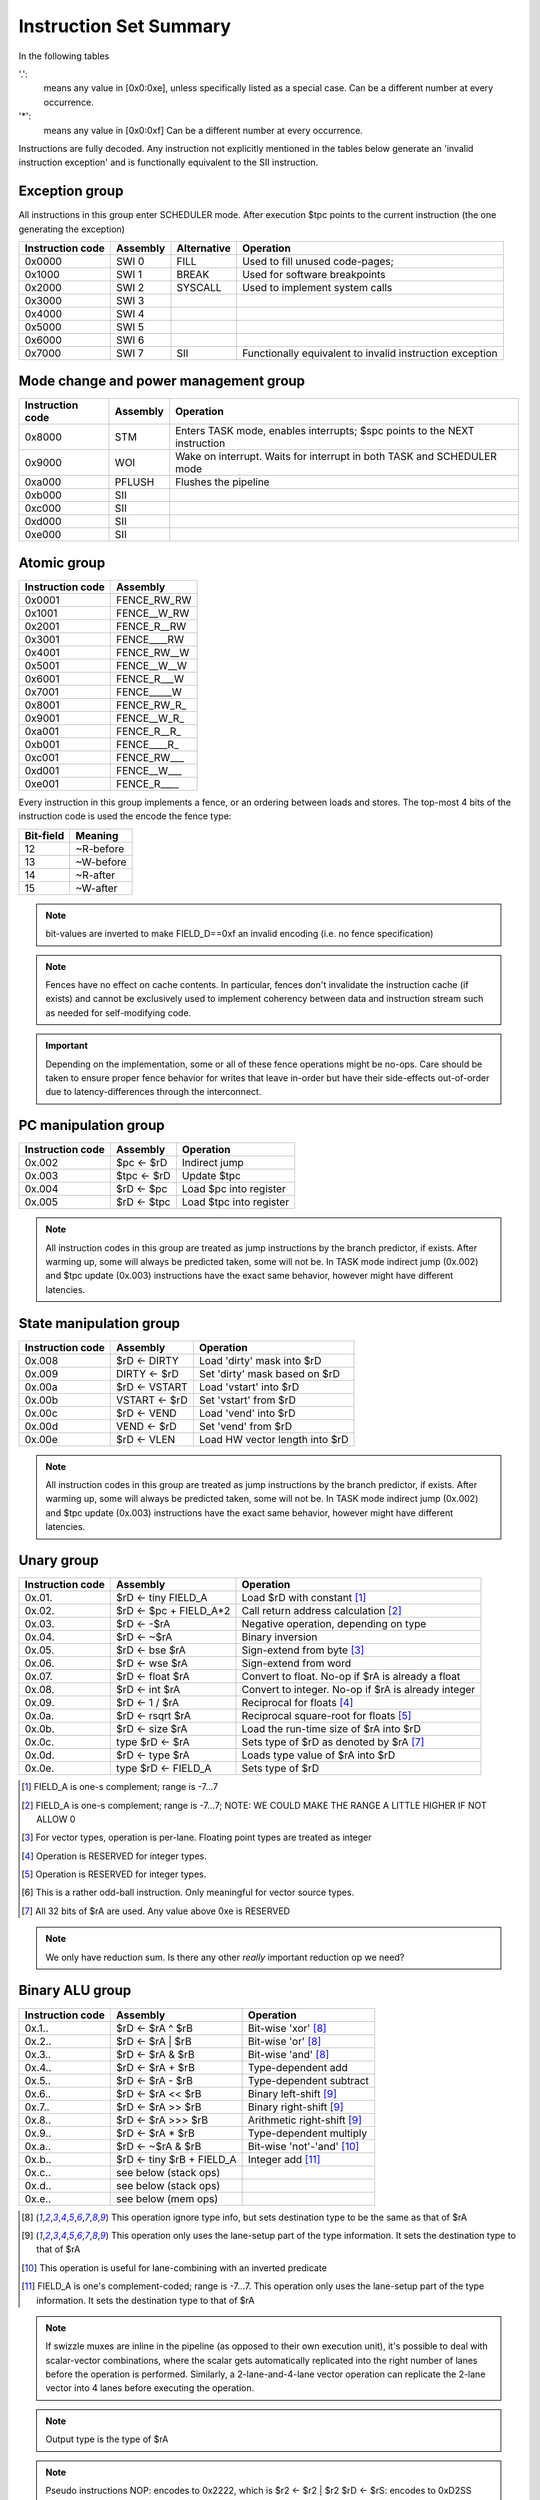 Instruction Set Summary
=======================

In the following tables

'.':
  means any value in [0x0:0xe], unless specifically listed as a special case. Can be a different number at every occurrence.
'*':
 means any value in [0x0:0xf] Can be a different number at every occurrence.

Instructions are fully decoded. Any instruction not explicitly mentioned in the tables below generate an 'invalid instruction exception' and is functionally equivalent to the SII instruction.

Exception group
---------------

.. wavedrom::

  {config: {bits: 16}, config: {hspace: 500},
  reg: [
      { "name": "0",         "bits": 4 },
      { "name": "0",         "bits": 4 },
      { "name": "0",         "bits": 4 },
      { "name": "FIELD_D",   "bits": 4, attr: "op kind" },
  ]}

..
  +---+---+---+---+---+---+---+---+---+---+---+---+---+---+---+---+
  |    FIELD_D    |       0       |       0       |       0       |
  +---+---+---+---+---+---+---+---+---+---+---+---+---+---+---+---+

All instructions in this group enter SCHEDULER mode. After execution $tpc points to the current instruction (the one generating the exception)

=================  ========    ============      ==================
Instruction code   Assembly    Alternative       Operation
=================  ========    ============      ==================
0x0000             SWI 0       FILL              Used to fill unused code-pages;
0x1000             SWI 1       BREAK             Used for software breakpoints
0x2000             SWI 2       SYSCALL           Used to implement system calls
0x3000             SWI 3
0x4000             SWI 4
0x5000             SWI 5
0x6000             SWI 6
0x7000             SWI 7       SII               Functionally equivalent to invalid instruction exception
=================  ========    ============      ==================

.. TODO::
  The toolset might still think SII is 0x6000 and HWI is 0x7000! Need to follow-up

Mode change and power management group
--------------------------------------

.. wavedrom::

  {config: {bits: 16}, config: {hspace: 500},
  reg: [
      { "name": "0",         "bits": 4 },
      { "name": "0",         "bits": 4 },
      { "name": "0",         "bits": 4 },
      { "name": "FIELD_D",   "bits": 4, attr: "op kind" },
  ]}

..
  +---+---+---+---+---+---+---+---+---+---+---+---+---+---+---+---+
  |    FIELD_D    |       0       |       0       |       0       |
  +---+---+---+---+---+---+---+---+---+---+---+---+---+---+---+---+


=================  ========    ==================
Instruction code   Assembly    Operation
=================  ========    ==================
0x8000             STM         Enters TASK mode, enables interrupts; $spc points to the NEXT instruction
0x9000             WOI         Wake on interrupt. Waits for interrupt in both TASK and SCHEDULER mode
0xa000             PFLUSH      Flushes the pipeline
0xb000             SII
0xc000             SII
0xd000             SII
0xe000             SII
=================  ========    ==================

Atomic group
------------

.. wavedrom::

  {config: {bits: 16}, config: {hspace: 500},
  reg: [
      { "name": "1",         "bits": 4 },
      { "name": "0",         "bits": 4 },
      { "name": "0",         "bits": 4 },
      { "name": "RB",        "bits": 1 },
      { "name": "WB",        "bits": 1 },
      { "name": "RA",        "bits": 1 },
      { "name": "WA",        "bits": 1 },
  ]}

..
  +---+---+---+---+---+---+---+---+---+---+---+---+---+---+---+---+
  |    FIELD_D    |       0       |       0       |       1       |
  +---+---+---+---+---+---+---+---+---+---+---+---+---+---+---+---+


=================  ========
Instruction code   Assembly
=================  ========
0x0001             FENCE_RW_RW
0x1001             FENCE__W_RW
0x2001             FENCE_R__RW
0x3001             FENCE____RW
0x4001             FENCE_RW__W
0x5001             FENCE__W__W
0x6001             FENCE_R___W
0x7001             FENCE_____W
0x8001             FENCE_RW_R\_
0x9001             FENCE__W_R\_
0xa001             FENCE_R__R\_
0xb001             FENCE____R\_
0xc001             FENCE_RW___
0xd001             FENCE__W___
0xe001             FENCE_R____
=================  ========

Every instruction in this group implements a fence, or an ordering between loads and stores. The top-most 4 bits of the instruction code is used the encode the fence type:

==========   ============
Bit-field    Meaning
==========   ============
12           ~R-before
13           ~W-before
14           ~R-after
15           ~W-after
==========   ============

.. note::
  bit-values are inverted to make FIELD_D==0xf an invalid encoding (i.e. no fence specification)

.. note::
  Fences have no effect on cache contents. In particular, fences don't invalidate the instruction cache (if exists) and cannot be exclusively used to implement coherency between data and instruction stream such as needed for self-modifying code.

.. important::
  Depending on the implementation, some or all of these fence operations might be no-ops. Care should be taken to ensure proper fence behavior for writes that leave in-order but have their side-effects out-of-order due to latency-differences through the interconnect.

PC manipulation group
---------------------

.. wavedrom::

  {config: {bits: 16}, config: {hspace: 500},
  reg: [
      { "name": "FIELD_A",   "bits": 4, attr: "op kind" },
      { "name": "0",         "bits": 4 },
      { "name": "0",         "bits": 4 },
      { "name": "FIELD_D",   "bits": 4, attr: "$rD" },
  ]}


..
  +---+---+---+---+---+---+---+---+---+---+---+---+---+---+---+---+
  |    FIELD_D    |       0       |       0       |    FIELD_A    |
  +---+---+---+---+---+---+---+---+---+---+---+---+---+---+---+---+

=================  ===========    ==================
Instruction code   Assembly       Operation
=================  ===========    ==================
0x.002             $pc <- $rD     Indirect jump
0x.003             $tpc <- $rD    Update $tpc
0x.004             $rD <- $pc     Load $pc into register
0x.005             $rD <- $tpc    Load $tpc into register
=================  ===========    ==================

.. note::
  All instruction codes in this group are treated as jump instructions by the branch predictor, if exists. After warming up, some will always be predicted taken, some will not be. In TASK mode indirect jump (0x.002) and $tpc update (0x.003) instructions have the exact same behavior, however might have different latencies.


State manipulation group
------------------------

.. wavedrom::

  {config: {bits: 16}, config: {hspace: 500},
  reg: [
      { "name": "FIELD_A",   "bits": 4, attr: "op kind" },
      { "name": "0",         "bits": 4 },
      { "name": "0",         "bits": 4 },
      { "name": "FIELD_D",   "bits": 4, attr: "$rD" },
  ]}


..
  +---+---+---+---+---+---+---+---+---+---+---+---+---+---+---+---+
  |    FIELD_D    |       0       |       0       |    FIELD_A    |
  +---+---+---+---+---+---+---+---+---+---+---+---+---+---+---+---+

=================  =============  ==================
Instruction code   Assembly       Operation
=================  =============  ==================
0x.008             $rD <- DIRTY   Load 'dirty' mask into $rD
0x.009             DIRTY <- $rD   Set 'dirty' mask based on $rD
0x.00a             $rD <- VSTART  Load 'vstart' into $rD
0x.00b             VSTART <- $rD  Set 'vstart' from $rD
0x.00c             $rD <- VEND    Load 'vend' into $rD
0x.00d             VEND <- $rD    Set 'vend' from $rD
0x.00e             $rD <- VLEN    Load HW vector length into $rD
=================  =============  ==================

.. note::
  All instruction codes in this group are treated as jump instructions by the branch predictor, if exists. After warming up, some will always be predicted taken, some will not be. In TASK mode indirect jump (0x.002) and $tpc update (0x.003) instructions have the exact same behavior, however might have different latencies.

.. todo::
  What are the consequences of manipulating VSTART/VEND/DIRTY in TASK mode?

Unary group
-----------

.. wavedrom::

  {config: {bits: 16}, config: {hspace: 500},
  reg: [
      { "name": "FIELD_A",   "bits": 4, attr: "$rA" },
      { "name": "FIELD_B",   "bits": 4, attr: "op kind" },
      { "name": "0",         "bits": 4 },
      { "name": "FIELD_D",   "bits": 4, attr: "$rD" },
  ]}


..
  +---+---+---+---+---+---+---+---+---+---+---+---+---+---+---+---+
  |    FIELD_D    |       0       |    FIELD_B    |    FIELD_A    |
  +---+---+---+---+---+---+---+---+---+---+---+---+---+---+---+---+

=================  ========================    ==================
Instruction code   Assembly                    Operation
=================  ========================    ==================
0x.01.             $rD <- tiny FIELD_A         Load $rD with constant [#note0xX01X]_
0x.02.             $rD <- $pc + FIELD_A*2      Call return address calculation [#note0xX02X]_
0x.03.             $rD <- -$rA                 Negative operation, depending on type
0x.04.             $rD <- ~$rA                 Binary inversion
0x.05.             $rD <- bse $rA              Sign-extend from byte [#note0xX05X]_
0x.06.             $rD <- wse $rA              Sign-extend from word
0x.07.             $rD <- float $rA            Convert to float. No-op if $rA is already a float
0x.08.             $rD <- int $rA              Convert to integer. No-op if $rA is already integer
0x.09.             $rD <- 1 / $rA              Reciprocal for floats [#note0xX09X]_
0x.0a.             $rD <- rsqrt $rA            Reciprocal square-root for floats [#note0xX0aX]_
0x.0b.             $rD <- size $rA             Load the run-time size of $rA into $rD
0x.0c.             type $rD <- $rA             Sets type of $rD as denoted by $rA [#note0xX0cX]_
0x.0d.             $rD <- type $rA             Loads type value of $rA into $rD
0x.0e.             type $rD <- FIELD_A         Sets type of $rD
=================  ========================    ==================

.. [#note0xX01X] FIELD_A is one-s complement; range is -7...7
.. [#note0xX02X] FIELD_A is one-s complement; range is -7...7; NOTE: WE COULD MAKE THE RANGE A LITTLE HIGHER IF NOT ALLOW 0
.. [#note0xX05X] For vector types, operation is per-lane. Floating point types are treated as integer
.. [#note0xX09X] Operation is RESERVED for integer types.
.. [#note0xX0aX] Operation is RESERVED for integer types.
.. [#note0xX0bX] This is a rather odd-ball instruction. Only meaningful for vector source types.
.. [#note0xX0cX] All 32 bits of $rA are used. Any value above 0xe is RESERVED


.. note::
  We only have reduction sum. Is there any other *really* important reduction op we need?

.. todo:: $rD <- size $rA is a new instruction, needs toolset/Espresso support.

Binary ALU group
----------------

.. wavedrom::

  {config: {bits: 16}, config: {hspace: 500},
  reg: [
      { "name": "FIELD_A",   "bits": 4, attr: "$rA" },
      { "name": "FIELD_B",   "bits": 4, attr: "$rB" },
      { "name": "FIELD_C",   "bits": 4, attr: "op kind" },
      { "name": "FIELD_D",   "bits": 4, attr: "$rD" },
  ]}


..
  +---+---+---+---+---+---+---+---+---+---+---+---+---+---+---+---+
  |    FIELD_D    |    FIELD_C    |    FIELD_B    |    FIELD_A    |
  +---+---+---+---+---+---+---+---+---+---+---+---+---+---+---+---+


=================  ==========================  ==================
Instruction code   Assembly                    Operation
=================  ==========================  ==================
0x.1..             $rD <- $rA ^ $rB            Bit-wise 'xor' [#note_logical]_
0x.2..             $rD <- $rA | $rB            Bit-wise 'or'  [#note_logical]_
0x.3..             $rD <- $rA & $rB            Bit-wise 'and' [#note_logical]_
0x.4..             $rD <- $rA + $rB            Type-dependent add
0x.5..             $rD <- $rA - $rB            Type-dependent subtract
0x.6..             $rD <- $rA << $rB           Binary left-shift [#note_binary_shift]_
0x.7..             $rD <- $rA >> $rB           Binary right-shift [#note_binary_shift]_
0x.8..             $rD <- $rA >>> $rB          Arithmetic right-shift [#note_binary_shift]_
0x.9..             $rD <- $rA * $rB            Type-dependent multiply
0x.a..             $rD <- ~$rA & $rB           Bit-wise 'not'-'and' [#note0xXaXX]_
0x.b..             $rD <- tiny $rB + FIELD_A   Integer add [#note0xXbXX]_
0x.c..             see below (stack ops)
0x.d..             see below (stack ops)
0x.e..             see below (mem ops)
=================  ==========================  ==================

.. [#note_logical] This operation ignore type info, but sets destination type to be the same as that of $rA
.. [#note_binary_shift] This operation only uses the lane-setup part of the type information. It sets the destination type to that of $rA
.. [#note0xXaXX] This operation is useful for lane-combining with an inverted predicate
.. [#note0xXbXX] FIELD_A is one's complement-coded; range is -7...7. This operation only uses the lane-setup part of the type information. It sets the destination type to that of $rA

.. note::
  If swizzle muxes are inline in the pipeline (as opposed to their own execution unit), it's possible to deal with scalar-vector combinations, where the scalar gets automatically replicated into the right number of lanes before the operation is performed. Similarly, a 2-lane-and-4-lane vector operation can replicate the 2-lane vector into 4 lanes before executing the operation.

.. todo::
  What should the behavior be for unsupported type-combinations? One would probably want an exception so that SW emulation can fill the gaps on lower-end processors, but then again, that makes almost all operations a possible exception source, and thus forces the pipeline to be more conservative.

.. note:: Output type is the type of $rA

.. note:: Pseudo instructions
  NOP: encodes to 0x2222, which is $r2 <- $r2 | $r2
  $rD <- $rS: encodes to 0xD2SS

Load immediate group
--------------------

.. wavedrom::

  {config: {bits: 16}, config: {hspace: 500},
  reg: [
      { "name": "f",         "bits": 4 },
      { "name": "0",         "bits": 4 },
      { "name": "0",         "bits": 4 },
      { "name": "FIELD_D",   "bits": 4, attr: "$rD" },
  ],
  }

.. wavedrom::

  {config: {bits: 16}, config: {hspace: 500},
  reg: [
      { "name": "FIELD_E lower 16 bits", "bits": 16 },
  ],
  }

.. wavedrom::

  {config: {bits: 16}, config: {hspace: 500},
  reg: [
      { "name": "FIELD_E upper 16 bits", "bits": 16 },
  ]
  }

or

.. wavedrom::

  {config: {bits: 16}, config: {hspace: 500},
  reg: [
      { "name": "f",         "bits": 4 },
      { "name": "e",         "bits": 4 },
      { "name": "0",         "bits": 4 },
      { "name": "FIELD_D",   "bits": 4, attr: "op kind" },
  ],
  }

.. wavedrom::

  {config: {bits: 16}, config: {hspace: 500},
  reg: [
      { "name": "FIELD_E lower 16 bits", "bits": 16 },
  ],
  }

.. wavedrom::

  {config: {bits: 16}, config: {hspace: 500},
  reg: [
      { "name": "FIELD_E upper 16 bits", "bits": 16 },
  ]
  }

..
  +---+---+---+---+---+---+---+---+---+---+---+---+---+---+---+---+
  |    FIELD_D    |       0       |    FIELD_B    |       f       |
  +---+---+---+---+---+---+---+---+---+---+---+---+---+---+---+---+

  +---+---+---+---+---+---+---+---+---+---+---+---+---+---+---+-...
  |                         FIELD_E  lower 16 bits              ...
  +---+---+---+---+---+---+---+---+---+---+---+---+---+---+---+-...

  ...-+---+---+---+---+---+---+---+---+---+---+---+---+---+---+---+
  ...                       FIELD_E   upper 16 bits               |
  ...-+---+---+---+---+---+---+---+---+---+---+---+---+---+---+---+

=========================  ========================    ==================
Instruction code           Assembly                    Operation
=========================  ========================    ==================
0x.00f 0x**** 0x****       $rD  <- VALUE               Load immediate
0x20ef 0x**** 0x****       $pc   <- VALUE              Unconditional jump
0x30ef 0x**** 0x****       $tpc  <- VALUE              Load immediate to $tpc
0x80ef 0x**** 0x****       type $r0...$r7 <- VALUE     Load immediate type values [#note_immedate_types]_
0x90ef 0x**** 0x****       type $r8...$r14 <- VALUE    Load immediate type values [#note_immedate_types]_
=========================  ========================    ==================

.. note::
  There are a lot of holes in this space. Those are reserved for ISA expansion and should generate an SII exception. Such as 0x.01f:0x.0df; 0x40ef:0x70ef, 0xa0ef:0xe0ef.

.. note::
  Destination type is not changed, except of course for type load operations.

.. [#note_immedate_types]
  Types for each register are encoded in 4-bit nibbles. Lowest 4 bits determine the type of the lowest indexed register. Highest 4 bits determine the type of the highest indexed register.

Constant ALU group
------------------

.. wavedrom::

  {config: {bits: 16}, config: {hspace: 500},
  reg: [
      { "name": "f",         "bits": 4 },
      { "name": "FIELD_B",   "bits": 4, attr: "$rB" },
      { "name": "FIELD_C",   "bits": 4, attr: "op kind" },
      { "name": "FIELD_D",   "bits": 4, attr: "$rD" },
  ],
  }

.. wavedrom::

  {config: {bits: 16}, config: {hspace: 500},
  reg: [
      { "name": "FIELD_E lower 16 bits", "bits": 16 },
  ],
  }

.. wavedrom::

  {config: {bits: 16}, config: {hspace: 500},
  reg: [
      { "name": "FIELD_E upper 16 bits", "bits": 16 },
  ]
  }

..
  +---+---+---+---+---+---+---+---+---+---+---+---+---+---+---+---+
  |    FIELD_D    |    FIELD_C    |    FIELD_B    |       f       |
  +---+---+---+---+---+---+---+---+---+---+---+---+---+---+---+---+

  +---+---+---+---+---+---+---+---+---+---+---+---+---+---+---+-...
  |                         FIELD_E  lower 16 bits              ...
  +---+---+---+---+---+---+---+---+---+---+---+---+---+---+---+-...

  ...-+---+---+---+---+---+---+---+---+---+---+---+---+---+---+---+
  ...                       FIELD_E   upper 16 bits               |
  ...-+---+---+---+---+---+---+---+---+---+---+---+---+---+---+---+

=========================  ========================    ==================
Instruction code           Assembly                    Operation
=========================  ========================    ==================
0x.1.f 0x**** 0x****       $rD <- FIELD_E ^ $rB        Bit-wise 'xor' [#note_logical]_
0x.2.f 0x**** 0x****       $rD <- FIELD_E | $rB        Bit-wise 'or'  [#note_logical]_
0x.3.f 0x**** 0x****       $rD <- FIELD_E & $rB        Bit-wise 'and' [#note_logical]_
0x.4.f 0x**** 0x****       $rD <- FIELD_E + $rB        Type-dependent add
0x.5.f 0x**** 0x****       $rD <- FIELD_E - $rB        Type-dependent subtract
0x.6.f 0x**** 0x****       $rD <- FIELD_E << $rB       Binary left-shift [#note_binary_shift]_
0x.7.f 0x**** 0x****       $rD <- FIELD_E >> $rB       Binary right-shift [#note_binary_shift]_
0x.8.f 0x**** 0x****       $rD <- FIELD_E >>> $rB      Arithmetic right-shift [#note_binary_shift]_
0x.9.f 0x**** 0x****       $rD <- FIELD_E * $rB        Type-dependent multiply
0x.a.f 0x**** 0x****       SII                         Reserved for future ISA expansion
0x.b.f 0x**** 0x****       SII                         Reserved for future ISA expansion
0x.c.f 0x**** 0x****       see below (stack ops)
0x.d.f 0x**** 0x****       see below (stack ops)
0x.e.f 0x**** 0x****       see below (mem ops)
=========================  ========================    ==================

.. note:: Result type is that of $rB (even for shifts). FIELD_E is assumed to have the same type as $rB

.. note::
  << and >> operations where opB is constant can be expressed by multiplies. Because of that, these operations only have one form. This does mean though, that the constant needed for certain shifts is larger than what would normally be required (i.e. 32-bit instead of 16).

Short load immediate group
--------------------------

.. wavedrom::

  {config: {bits: 16}, config: {hspace: 500},
  reg: [
      { "name": "0",         "bits": 4 },
      { "name": "f",         "bits": 4 },
      { "name": "0",         "bits": 4 },
      { "name": "FIELD_D",   "bits": 4, attr: "$rD" },
  ],
  }

.. wavedrom::

  {config: {bits: 16}, config: {hspace: 500},
  reg: [
      { "name": "FIELD_E", "bits": 16 },
  ],
  }

or

.. wavedrom::

  {config: {bits: 16}, config: {hspace: 500},
  reg: [
      { "name": "e",         "bits": 4 },
      { "name": "f",         "bits": 4 },
      { "name": "0",         "bits": 4 },
      { "name": "FIELD_D",   "bits": 4, attr: "op kind" },
  ],
  }

.. wavedrom::

  {config: {bits: 16}, config: {hspace: 500},
  reg: [
      { "name": "FIELD_E", "bits": 16 },
  ],
  }

..
  +---+---+---+---+---+---+---+---+---+---+---+---+---+---+---+---+
  |    FIELD_D    |    FIELD_C    |       f       |    FIELD_A    |
  +---+---+---+---+---+---+---+---+---+---+---+---+---+---+---+---+

  +---+---+---+---+---+---+---+---+---+---+---+---+---+---+---+---+
  |                         FIELD_E                               |
  +---+---+---+---+---+---+---+---+---+---+---+---+---+---+---+---+

=========================  ========================    ==================
Instruction code           Assembly                    Operation
=========================  ========================    ==================
0x.0f0 0x****              $rD  <- short VALUE         Load sign-extended 16-bit immediate
0x20fe 0x****              $pc  <- short VALUE         Immediate short jump (value is sign-extended)
0x30fe 0x****              $tpc <- short VALUE         Load sign-extended value into $tpc
=========================  ========================    ==================

.. note::
  There are a lot of holes in this space. Those are reserved for ISA expansion and should generate an SII exception. Such as 0x.01f:0x.0df; 0x40ef:0xe0ef.

.. note::
  Destination type is not changed.

Short constant ALU group
------------------------

.. wavedrom::

  {config: {bits: 16}, config: {hspace: 500},
  reg: [
      { "name": "FIELD_A",   "bits": 4, attr: "$rA" },
      { "name": "f",         "bits": 4 },
      { "name": "FIELD_C",   "bits": 4, attr: "op kind" },
      { "name": "FIELD_D",   "bits": 4, attr: "$rD" },
  ],
  }

.. wavedrom::

  {config: {bits: 16}, config: {hspace: 500},
  reg: [
      { "name": "FIELD_E", "bits": 16 },
  ],
  }

..
  +---+---+---+---+---+---+---+---+---+---+---+---+---+---+---+---+
  |    FIELD_D    |    FIELD_C    |       f       |    FIELD_A    |
  +---+---+---+---+---+---+---+---+---+---+---+---+---+---+---+---+

  +---+---+---+---+---+---+---+---+---+---+---+---+---+---+---+---+
  |                         FIELD_E                               |
  +---+---+---+---+---+---+---+---+---+---+---+---+---+---+---+---+

=========================  =================================    ==================
Instruction code           Assembly                             Operation
=========================  =================================    ==================
0x.1f. 0x****              $rD <- short FIELD_E ^ $rA           Bit-wise 'xor' [#note_logical]_
0x.2f. 0x****              $rD <- short FIELD_E | $rA           Bit-wise 'or'  [#note_logical]_
0x.3f. 0x****              $rD <- short FIELD_E & $rA           Bit-wise 'and' [#note_logical]_
0x.4f. 0x****              $rD <- short FIELD_E + $rA           Type-dependent add
0x.5f. 0x****              $rD <- short FIELD_E - $rA           Type-dependent subtract
0x.6f. 0x****              $rD <- short $rA << FIELD_E          Binary left-shift [#note_binary_shift]_
0x.7f. 0x****              $rD <- short $rA >> FIELD_E          Binary right-shift [#note_binary_shift]_
0x.8f. 0x****              $rD <- short $rA >>> FIELD_E         Arithmetic right-shift [#note_binary_shift]_
0x.9f. 0x****              $rD <- short FIELD_E * $rA           Type-dependent multiply
0x.cf. 0x****              see below (stack ops)
0x.df. 0x****              see below (stack ops)
0x.ef. 0x****              see below (mem ops)
=========================  =================================    ==================

.. note::
  FIELD_E is assumed to be of matching scalar type for $rA. It is sign-extended to 32-bits, then replicated for each lane.

.. note::
  result type is that of $rA

.. note::
  FIELD_E is *always* sign-extended to 32-bits before applying it to the operation.

.. todo::
  We might want to zero-extend for certain operations, such as logical ops.

.. note::
  Sign-extending a 16-bit constant, then treating it as a float almost certainly don't make any sense.

Zero-compare conditional branch group
-------------------------------------

.. wavedrom::

  {config: {bits: 16}, config: {hspace: 500},
  reg: [
      { "name": "FIELD_A",   "bits": 4, attr: "$rA" },
      { "name": "FIELD_B",   "bits": 4, attr: "op kind" },
      { "name": "0",         "bits": 4 },
      { "name": "f",         "bits": 4 },
  ],
  }

.. wavedrom::

  {config: {bits: 16}, config: {hspace: 500},
  reg: [
      { "name": "FIELD_E", "bits": 16 },
  ],
  }

..
  +---+---+---+---+---+---+---+---+---+---+---+---+---+---+---+---+
  |       f       |    FIELD_C    |    FIELD_B    |    FIELD_A    |
  +---+---+---+---+---+---+---+---+---+---+---+---+---+---+---+---+

  +---+---+---+---+---+---+---+---+---+---+---+---+---+---+---+---+
  |                         FIELD_E                               |
  +---+---+---+---+---+---+---+---+---+---+---+---+---+---+---+---+

=========================  ===============================================    ==================
Instruction code           Assembly                                           Operation
=========================  ===============================================    ==================
0xf00. 0x****              if any $rA == 0  $pc <- $pc + unmunge(FIELD_E)
0xf01. 0x****              if any $rA != 0  $pc <- $pc + unmunge(FIELD_E)
0xf02. 0x****              if any $rA < 0   $pc <- $pc + unmunge(FIELD_E)     signed compare
0xf03. 0x****              if any $rA >= 0  $pc <- $pc + unmunge(FIELD_E)     signed compare
0xf04. 0x****              if any $rA > 0   $pc <- $pc + unmunge(FIELD_E)     signed compare
0xf05. 0x****              if any $rA <= 0  $pc <- $pc + unmunge(FIELD_E)     signed compare
0xf06. 0x****              SII
0xf07. 0x****              SII
0xf08. 0x****              if all $rA == 0  $pc <- $pc + unmunge(FIELD_E)
0xf09. 0x****              if all $rA != 0  $pc <- $pc + unmunge(FIELD_E)
0xf0a. 0x****              if all $rA < 0   $pc <- $pc + unmunge(FIELD_E)     signed compare
0xf0b. 0x****              if all $rA >= 0  $pc <- $pc + unmunge(FIELD_E)     signed compare
0xf0c. 0x****              if all $rA > 0   $pc <- $pc + unmunge(FIELD_E)     signed compare
0xf0d. 0x****              if all $rA <= 0  $pc <- $pc + unmunge(FIELD_E)     signed compare
0xf0e. 0x****              SII
=========================  ===============================================    ==================

.. note::
  For scalar types, FIELD_C MSB (inst[15]) is irrelevant; In other words, any/all selection doesn't matter

.. note:: unmunge: replicate LSB to bit positions [31:16], replace LSB with 0.

Conditional branch group
------------------------

.. wavedrom::

  {config: {bits: 16}, config: {hspace: 500},
  reg: [
      { "name": "FIELD_A",   "bits": 4, attr: "$rA" },
      { "name": "FIELD_B",   "bits": 4, attr: "$rB" },
      { "name": "FIELD_C",   "bits": 4, attr: "op kind" },
      { "name": "f",         "bits": 4 },
  ],
  }

.. wavedrom::

  {config: {bits: 16}, config: {hspace: 500},
  reg: [
      { "name": "FIELD_E", "bits": 16 },
  ],
  }

..
  +---+---+---+---+---+---+---+---+---+---+---+---+---+---+---+---+
  |       f       |    FIELD_C    |    FIELD_B    |    FIELD_A    |
  +---+---+---+---+---+---+---+---+---+---+---+---+---+---+---+---+

  +---+---+---+---+---+---+---+---+---+---+---+---+---+---+---+---+
  |                         FIELD_E                               |
  +---+---+---+---+---+---+---+---+---+---+---+---+---+---+---+---+

=========================  =====================================================    ==================
Instruction code           Assembly                                                 Operation
=========================  =====================================================    ==================
0xf1.. 0x****              if any $rB == $rA   $pc <- $pc + unmunge(OFFSET)
0xf2.. 0x****              if any $rB != $rA   $pc <- $pc + unmunge(OFFSET)
0xf3.. 0x****              if any signed $rB < $rA  $pc <- $pc + unmunge(OFFSET)    signed compare
0xf4.. 0x****              if any signed $rB >= $rA $pc <- $pc + unmunge(OFFSET)    signed compare
0xf5.. 0x****              if any $rB < $rA    $pc <- $pc + unmunge(OFFSET)
0xf6.. 0x****              if any $rB >= $rA   $pc <- $pc + unmunge(OFFSET)
0xf7.. 0x****              SII
0xf8.. 0x****              SII
0xf9.. 0x****              if all $rB == $rA   $pc <- $pc + unmunge(OFFSET)
0xfa.. 0x****              if all $rB != $rA   $pc <- $pc + unmunge(OFFSET)
0xfb.. 0x****              if all signed $rB < $rA  $pc <- $pc + unmunge(OFFSET)    signed compare
0xfc.. 0x****              if all signed $rB >= $rA $pc <- $pc + unmunge(OFFSET)    signed compare
0xfd.. 0x****              if all $rB < $rA    $pc <- $pc + unmunge(OFFSET)
0xfe.. 0x****              if all $rB >= $rA   $pc <- $pc + unmunge(OFFSET)
=========================  =====================================================    ==================

.. note::
  For scalar types, FIELD_C MSB (inst[15]) is irrelevant; In other words, any/all selection doesn't matter

.. note::
  Comparison type is determined by type of $rA. Type of $rB is ignored and assumed to match that of $rA

.. todo::
  Maybe we can do lane-replication in case of lane-count mismatch? After all, these are using the ALUs, the same way as binary ops do...

*pseudo ops*:

* if any signed $rB >= $rA $pc <- $pc + unmunge(OFFSET)
* if any signed $rB < $rA  $pc <- $pc + unmunge(OFFSET)
* if any $rB >= $rA   $pc <- $pc + unmunge(OFFSET)
* if any $rB < $rA    $pc <- $pc + unmunge(OFFSET)
* if all signed $rB >= $rA $pc <- $pc + unmunge(OFFSET)
* if all signed $rB < $rA  $pc <- $pc + unmunge(OFFSET)
* if all $rB >= $rA   $pc <- $pc + unmunge(OFFSET)
* if all $rB < $rA    $pc <- $pc + unmunge(OFFSET)

.. note:: unmunge: replicate LSB to bit positions [31:16], replace LSB with 0.

Bit-set-test conditional branch group
-------------------------------------

.. wavedrom::

  {config: {bits: 16}, config: {hspace: 500},
  reg: [
      { "name": "FIELD_A",   "bits": 4, attr: "$rA" },
      { "name": "f",         "bits": 4 },
      { "name": "FIELD_C",   "bits": 4, attr: "bit sel" },
      { "name": "f",         "bits": 4 },
  ],
  }

.. wavedrom::

  {config: {bits: 16}, config: {hspace: 500},
  reg: [
      { "name": "FIELD_E", "bits": 16 },
  ],
  }

..
  +---+---+---+---+---+---+---+---+---+---+---+---+---+---+---+---+
  |       f       |    FIELD_C    |       f       |    FIELD_A    |
  +---+---+---+---+---+---+---+---+---+---+---+---+---+---+---+---+

  +---+---+---+---+---+---+---+---+---+---+---+---+---+---+---+---+
  |                         FIELD_E                               |
  +---+---+---+---+---+---+---+---+---+---+---+---+---+---+---+---+

=========================  =====================================================    ==================
Instruction code           Assembly                                                 Operation
=========================  =====================================================    ==================
0xf0f. 0x****              if $rA[0]  == 1 $pc <- $pc + unmunge(OFFSET)
0xf1f. 0x****              if $rA[1]  == 1 $pc <- $pc + unmunge(OFFSET)
0xf2f. 0x****              if $rA[2]  == 1 $pc <- $pc + unmunge(OFFSET)
0xf3f. 0x****              if $rA[3]  == 1 $pc <- $pc + unmunge(OFFSET)
0xf4f. 0x****              if $rA[4]  == 1 $pc <- $pc + unmunge(OFFSET)
0xf5f. 0x****              if $rA[5]  == 1 $pc <- $pc + unmunge(OFFSET)
0xf6f. 0x****              if $rA[6]  == 1 $pc <- $pc + unmunge(OFFSET)
0xf7f. 0x****              if $rA[7]  == 1 $pc <- $pc + unmunge(OFFSET)
0xf8f. 0x****              if $rA[8]  == 1 $pc <- $pc + unmunge(OFFSET)
0xf9f. 0x****              if $rA[9]  == 1 $pc <- $pc + unmunge(OFFSET)
0xfaf. 0x****              if $rA[14] == 1 $pc <- $pc + unmunge(OFFSET)
0xfbf. 0x****              if $rA[15] == 1 $pc <- $pc + unmunge(OFFSET)
0xfcf. 0x****              if $rA[16] == 1 $pc <- $pc + unmunge(OFFSET)
0xfdf. 0x****              if $rA[30] == 1 $pc <- $pc + unmunge(OFFSET)
0xfef. 0x****              if $rA[31] == 1 $pc <- $pc + unmunge(OFFSET)
=========================  =====================================================    ==================

.. note:: unmunge: replicate LSB to bit positions [31:16], replace LSB with 0.

.. note:: The type of $rA is ignored.

Bit-clear-test conditional branch group
---------------------------------------

.. wavedrom::

  {config: {bits: 16}, config: {hspace: 500},
  reg: [
      { "name": "f",         "bits": 4 },
      { "name": "FIELD_B",   "bits": 4, attr: "$rB" },
      { "name": "FIELD_C",   "bits": 4, attr: "bit sel" },
      { "name": "f",         "bits": 4 },
  ],
  }

.. wavedrom::

  {config: {bits: 16}, config: {hspace: 500},
  reg: [
      { "name": "FIELD_E", "bits": 16 },
  ],
  }

..
  +---+---+---+---+---+---+---+---+---+---+---+---+---+---+---+---+
  |       f       |    FIELD_C    |    FIELD_B    |       f       |
  +---+---+---+---+---+---+---+---+---+---+---+---+---+---+---+---+

  +---+---+---+---+---+---+---+---+---+---+---+---+---+---+---+---+
  |                         FIELD_E                               |
  +---+---+---+---+---+---+---+---+---+---+---+---+---+---+---+---+

=========================  =====================================================    ==================
Instruction code           Assembly                                                 Operation
=========================  =====================================================    ==================
0xf0.f 0x****              if $rB[0]  == 0 $pc <- $pc + unmunge(OFFSET)
0xf1.f 0x****              if $rB[1]  == 0 $pc <- $pc + unmunge(OFFSET)
0xf2.f 0x****              if $rB[2]  == 0 $pc <- $pc + unmunge(OFFSET)
0xf3.f 0x****              if $rB[3]  == 0 $pc <- $pc + unmunge(OFFSET)
0xf4.f 0x****              if $rB[4]  == 0 $pc <- $pc + unmunge(OFFSET)
0xf5.f 0x****              if $rB[5]  == 0 $pc <- $pc + unmunge(OFFSET)
0xf6.f 0x****              if $rB[6]  == 0 $pc <- $pc + unmunge(OFFSET)
0xf7.f 0x****              if $rB[7]  == 0 $pc <- $pc + unmunge(OFFSET)
0xf8.f 0x****              if $rB[8]  == 0 $pc <- $pc + unmunge(OFFSET)
0xf9.f 0x****              if $rB[9]  == 0 $pc <- $pc + unmunge(OFFSET)
0xfa.f 0x****              if $rB[14] == 0 $pc <- $pc + unmunge(OFFSET)
0xfb.f 0x****              if $rB[15] == 0 $pc <- $pc + unmunge(OFFSET)
0xfc.f 0x****              if $rB[16] == 0 $pc <- $pc + unmunge(OFFSET)
0xfd.f 0x****              if $rB[30] == 0 $pc <- $pc + unmunge(OFFSET)
0xfe.f 0x****              if $rB[31] == 0 $pc <- $pc + unmunge(OFFSET)
=========================  =====================================================    ==================

.. note:: unmunge: replicate LSB to bit positions [31:16], replace LSB with 0.

.. note:: The type of $rA is ignored.

Stack group
-----------

While stack operations (as in push/pull) are not supported by the ISA, special load/store instructions are provided with small offsets and $r12 ($fp) and $r13 ($sp) as the base register to support compact form of common stack-load and store- operations. The supported offset range us -256 to +252 bytes.

.. wavedrom::

  {config: {bits: 16}, config: {hspace: 500},
  reg: [
      { "name": "S",         "bits": 1, attr: "$rS" },
      { "name": "OFS",       "bits": 7, attr: "offset" },
      { "name": "FIELD_C",   "bits": 4, attr: "op kind" },
      { "name": "FIELD_D",   "bits": 4, attr: "$rD" },
  ],
  }

..
  +---+---+---+---+---+---+---+---+---+---+---+---+---+---+---+---+
  |    FIELD_D    |    FIELD_C    |            OFS            | S |
  +---+---+---+---+---+---+---+---+---+---+---+---+---+---+---+---+

==================  ============================    ==================
Instruction code    Assembly                        Operation
==================  ============================    ==================
0x.c**              MEM[$rS + tiny OFS*4] <- $rD    Store $rD in memory
0x.d**              $rD <- MEM[$rS + tiny OFS*4]    Load $rD from memory
==================  ============================    ==================

.. warning::
  The encoding of field S is special: A=0 denotes $r12, A=1 denotes $r13

.. note::
  the existence of these ops complicate memory op decode as well as operation size decode, but save a *huge* amount of code-space, allowing almost all register spills and fills to be done in two bytes.

Indirect load/Store group
-------------------------

.. wavedrom::

  {config: {bits: 16}, config: {hspace: 500},
  reg: [
      { "name": "FIELD_A",   "bits": 4, attr: "$rA" },
      { "name": "FIELD_B",   "bits": 4, attr: "op kind" },
      { "name": "e",         "bits": 4 },
      { "name": "FIELD_D",   "bits": 4, attr: "$rD" },
  ],
  }

..
  +---+---+---+---+---+---+---+---+---+---+---+---+---+---+---+---+
  |    FIELD_D    |       e       |    FIELD_B    |    FIELD_A    |
  +---+---+---+---+---+---+---+---+---+---+---+---+---+---+---+---+

==================  ============================    ==================
Instruction code    Assembly                        Operation
==================  ============================    ==================
0x.e4.              $rD <- MEM8[$rA]                8-bit unsigned load from MEM[$rA] into $rD
0x.e5.              $rD <- MEM16[$rA]               16-bit unsigned load from MEM[$rA] into $rD
0x.e6.              $rD <- MEM[32][$rA]             32-bit load from MEM[$rA] into $rD
0x.e7.              $rD <- MEMLL[32][$rA]           32-bit unsigned load-lock (exclusive load)
0x.e8.              MEM8[$rA] <- $rD                8-bit store to MEM[$rA] from $rD
0x.e9.              MEM16[$rA] <- $rD               16-bit store to MEM[$rA] from $rD
0x.ea.              MEM[32][$rA] <- $rD             32-bit store to MEM[$rA] from $rD
0x.eb.              MEMSC[32][$rA] <- $rD           32-bit store-conditional (exclusive store)
0x.ec.              $rD <- SMEM8[$rA]               8-bit signed load from MEM[$rA] into $rD
0x.ed.              $rD <- SMEM16[$rA]              16-bit signed load from MEM[$rA] into $rD
==================  ============================    ==================

.. note::
  Loads don't change the type of their destination register.


Indirect jump group
-------------------

.. wavedrom::

  {config: {bits: 16}, config: {hspace: 500},
  reg: [
      { "name": "FIELD_A",   "bits": 4, attr: "$rA" },
      { "name": "e",         "bits": 4 },
      { "name": "e",         "bits": 4 },
      { "name": "FIELD_D",   "bits": 4, attr: "op kind" },
  ],
  }

..
  +---+---+---+---+---+---+---+---+---+---+---+---+---+---+---+---+
  |    FIELD_D    |       e       |    FIELD_B    |    FIELD_A    |
  +---+---+---+---+---+---+---+---+---+---+---+---+---+---+---+---+

==================  ============================    ==================
Instruction code    Assembly                        Operation
==================  ============================    ==================
0x1ee.              INV[32][$rA]                    invalidate cache line for address $rA
0x2ee.              $pc <- MEM[32][$rA]             32-bit load from MEM[$rA] into $PC
0x3ee.              $tpc <- MEM[32][$rA]            32-bit load from MEM[$rA] into $TPC
==================  ============================    ==================

.. note::
  Cache invalidation applies to all caches and to all levels of caches: L1D L1I; L2, if exists. System-level caches (L3) are not invalidated. In a multi-processor system, only local caches (caches that are in the path-to-memory for the core executing the instruction) are invalidated.


Offset-indirect load/store group
--------------------------------

.. wavedrom::

  {config: {bits: 16}, config: {hspace: 500},
  reg: [
      { "name": "FIELD_A",   "bits": 4, attr: "$rA" },
      { "name": "FIELD_B",   "bits": 4, attr: "op kind" },
      { "name": "f",         "bits": 4 },
      { "name": "FIELD_D",   "bits": 4, attr: "$rD" },
  ],
  }

.. wavedrom::

  {config: {bits: 16}, config: {hspace: 500},
  reg: [
      { "name": "FIELD_E", "bits": 16 },
  ],
  }

..
  +---+---+---+---+---+---+---+---+---+---+---+---+---+---+---+---+
  |    FIELD_D    |       f       |    FIELD_B    |    FIELD_A    |
  +---+---+---+---+---+---+---+---+---+---+---+---+---+---+---+---+

  +---+---+---+---+---+---+---+---+---+---+---+---+---+---+---+---+
  |                         FIELD_E                               |
  +---+---+---+---+---+---+---+---+---+---+---+---+---+---+---+---+

==================  ====================================    ==================
Instruction code    Assembly                                Operation
==================  ====================================    ==================
0x.f4. 0x****       $rD <- MEM8[$rA+FIELD_E]                8-bit unsigned load from MEM[$rA+FIELD_E] into $rD
0x.f5. 0x****       $rD <- MEM16[$rA+FIELD_E]               16-bit unsigned load from MEM[$rA+FIELD_E] into $rD
0x.f6. 0x****       $rD <- MEM[32][$rA+FIELD_E]             32-bit load from MEM[$rA+FIELD_E] into $rD
0x.f7. 0x****       $rD <- MEMLL[32][$rA+FIELD_E]           32-bit unsigned load-lock (exclusive load)
0x.f8. 0x****       MEM8[$rA+FIELD_E] <- $rD                8-bit store to MEM[$rA+FIELD_E] from $rD
0x.f9. 0x****       MEM16[$rA+FIELD_E] <- $rD               16-bit store to MEM[$rA+FIELD_E] from $rD
0x.fa. 0x****       MEM[32][$rA+FIELD_E] <- $rD             32-bit store to MEM[$rA+FIELD_E] from $rD
0x.fb. 0x****       MEMSC[32][$rA+FIELD_E] <- $rD           32-bit store-conditional (exclusive store)
0x.fc. 0x****       $rD <- SMEM8[$rA+FIELD_E]               8-bit signed load from MEM[$rA+FIELD_E] into $rD
0x.fd. 0x****       $rD <- SMEM16[$rA+FIELD_E]              16-bit signed load from MEM[$rA+FIELD_E] into $rD
==================  ====================================    ==================

.. note:: FIELD_E is sign-extended before addition
.. note:: Loads don't change the type of a register.

Offset-indirect jump group
--------------------------

.. wavedrom::

  {config: {bits: 16}, config: {hspace: 500},
  reg: [
      { "name": "FIELD_A",   "bits": 4, attr: "$rA" },
      { "name": "e",         "bits": 4 },
      { "name": "f",         "bits": 4 },
      { "name": "FIELD_D",   "bits": 4, attr: "op kind" },
  ],
  }

.. wavedrom::

  {config: {bits: 16}, config: {hspace: 500},
  reg: [
      { "name": "FIELD_E", "bits": 16 },
  ],
  }

..
  +---+---+---+---+---+---+---+---+---+---+---+---+---+---+---+---+
  |    FIELD_D    |       f       |    FIELD_B    |    FIELD_A    |
  +---+---+---+---+---+---+---+---+---+---+---+---+---+---+---+---+

  +---+---+---+---+---+---+---+---+---+---+---+---+---+---+---+---+
  |                         FIELD_E                               |
  +---+---+---+---+---+---+---+---+---+---+---+---+---+---+---+---+

==================  ====================================    ==================
Instruction code    Assembly                                Operation
==================  ====================================    ==================
0x1fe. 0x****       INV[32][$rA+FIELD_E]                    invalidate cache line for address $rA+FIELD_E
0x2fe. 0x****       $pc <- MEM[32][$rA+FIELD_E]             32-bit load from MEM[$rA+FIELD_E] into $PC
0x3fe. 0x****       $tpc <- MEM[32][$rA+FIELD_E]            32-bit load from MEM[$rA+FIELD_E] into $TPC
==================  ====================================    ==================

.. note::
  Cache invalidation applies to all caches and to all levels of caches: L1D L1I; L2, if exists. System-level caches (L3) are not invalidated. In a multi-processor system, only local caches (caches that are in the path-to-memory for the core executing the instruction) are invalidated.

.. note:: FIELD_E is sign-extended before addition

Load/store multiple
-------------------

.. wavedrom::

  {config: {bits: 16}, config: {hspace: 500},
  reg: [
      { "name": "FIELD_A",   "bits": 4, attr: "offset" },
      { "name": "FIELD_B",   "bits": 4, attr: "op kind" },
      { "name": "f",         "bits": 4 },
      { "name": "FIELD_D",   "bits": 4, attr: "$rD" },
  ],
  }

.. wavedrom::

  {config: {bits: 16}, config: {hspace: 500},
  reg: [
      { "name": "FIELD_E", "bits": 16 },
  ],
  }

..
  +---+---+---+---+---+---+---+---+---+---+---+---+---+---+---+---+
  |    FIELD_D    |       f       |    FIELD_B    |    FIELD_A    |
  +---+---+---+---+---+---+---+---+---+---+---+---+---+---+---+---+

  +---+---+---+---+---+---+---+---+---+---+---+---+---+---+---+---+
  |                         FIELD_E                               |
  +---+---+---+---+---+---+---+---+---+---+---+---+---+---+---+---+

==================  =======================================    ==================
Instruction code    Assembly                                   Operation
==================  =======================================    ==================
0x.f0. 0x****       $r0...$r14 <- MEM[$rD] @ $rA               load any combination of registers with FIELD_E as mask; skip-mask in $rA
0x.f1. 0x****       MEM[$rD] <- $r0...$r14 @ $rA               store any combination of registers with FIELD_E as mask; skip-mask in $rA
0x.f2. 0x****       $r0...$r14 <- POP[$rD] @ $rA               pop any combination of registers with FIELD_E as mask; skip-mask in $rA
0x.f3. 0x****       PUSH[$rD] <- $r0...$r14 @ $rA              push any combination of registers with FIELD_E as mask; skip-mask in $rA
0x.f0f 0x****       $r0...$r14 <- MEM[$rD]                     load any combination of registers with FIELD_E as mask
0x.f1f 0x****       MEM[$rD] <- $r0...$r14                     store any combination of registers with FIELD_E as mask
0x.f2f 0x****       $r0...$r14 <- POP[$rD]                     pop any combination of registers with FIELD_E as mask
0x.f3f 0x****       PUSH[$rD] <- $r0...$r14                    push any combination of registers with FIELD_E as mask
==================  =======================================    ==================

.. note::
  0x.f0f decodes to the wrong FIELD_E size. Otherwise, this is not a bad encoding.

.. note::
  $rA is used as a 'skip' mask. If FIELD_A is 0xf, no skip mask is used

**These are very complex instructions.**

This is a multi-cycle instruction. For store instructions, the memory address is incremented/decremented for every register that's marked for storage. After that, the type info is stored for every register that's marked for type storage. If no register is marked for type storage in the $r0...$r7 region, the first type WORD is not stored. If no register is marked for type storage in the $r8...$r14 region, the second type WORD is not stored. Otherwise, skipped types are replaced by 0xf.

For load instructions, the reverse happens: for every marked load, the address is (post) incremented/decremented after loading. Types are loaded as needed (skipping type WORDs if none of the corresponding types are marked for load). Individual types are not updated if their associated field is 0xf upon load.

For a load multiple where the base register is marked for load, the implementation must ensure that the new register value only takes effect after the operation fully completes.

*Exception behavior*: If a exception (due to access violation during memory access) is raised, $tpc points to the load/store multiple instruction. It however is generally not guaranteed that no loads or stores have been performed. Consequently, some of the side-effects might have already taken place and the exception handler is in no position to know which ones. It is however safe to assume that the operation can be retried, as long as the following conditions are met:

* Address translation after the retry generates the same physical addresses for store multiple operations
* The target address is in regular memory as opposed to I/O or CSR space

The requirement to be able to retry means that if the base register is part of the set of registers to be loaded, it's value/type can only change after it is determined that no more exceptions can fire. This can be achieved by loading the base register last (i.e. not loading registers in order), or load the value into a temporary storage and update the base register as the last step.

.. note::

  The MSB of the mask field controls 'DIRTY' behavior.

.. note::

  Implementing these instructions is complicated. It requires some sort of sequencer in the pipeline and breaks the basic construct of a RISC ISA. It also complicates exception handling.

.. todo::

  These instructions are not supported by the toolset, or Espresso.

.. note::

  These instructions should *not* make use of or modify vstart/vend: they store/load full HW registers, based on type.

Absolute load/store group
-------------------------

.. wavedrom::

  {config: {bits: 16}, config: {hspace: 500},
  reg: [
      { "name": "f",         "bits": 4 },
      { "name": "FIELD_B",   "bits": 4, attr: "op kind" },
      { "name": "f",         "bits": 4 },
      { "name": "FIELD_D",   "bits": 4, attr: "$rD" },
  ],
  }

.. wavedrom::

  {config: {bits: 16}, config: {hspace: 500},
  reg: [
      { "name": "FIELD_E lower 16 bits", "bits": 16 },
  ],
  }

.. wavedrom::

  {config: {bits: 16}, config: {hspace: 500},
  reg: [
      { "name": "FIELD_E upper 16 bits", "bits": 16 },
  ]
  }

..
  +---+---+---+---+---+---+---+---+---+---+---+---+---+---+---+---+
  |    FIELD_D    |       f       |    FIELD_B    |       f       |
  +---+---+---+---+---+---+---+---+---+---+---+---+---+---+---+---+

  +---+---+---+---+---+---+---+---+---+---+---+---+---+---+---+-...
  |                         FIELD_E  lower 16 bits              ...
  +---+---+---+---+---+---+---+---+---+---+---+---+---+---+---+-...

  ...-+---+---+---+---+---+---+---+---+---+---+---+---+---+---+---+
  ...                       FIELD_E   upper 16 bits               |
  ...-+---+---+---+---+---+---+---+---+---+---+---+---+---+---+---+

=========================  ==========================  ==================
Instruction code           Assembly                    Operation
=========================  ==========================  ==================
0x.f4f 0x**** 0x****       $rD <- MEM8[FIELD_E]        8-bit unsigned load from MEM[FIELD_E] into $rD
0x.f5f 0x**** 0x****       $rD <- MEM16[FIELD_E]       16-bit unsigned load from MEM[FIELD_E] into $rD
0x.f6f 0x**** 0x****       $rD <- MEM[32][FIELD_E]     32-bit load from MEM[FIELD_E] into $rD
0x.f7f 0x**** 0x****       $rD <- MEMLL[32][FIELD_E]   32-bit unsigned load-lock (exclusive load)
0x.f8f 0x**** 0x****       MEM8[FIELD_E] <- $rD        8-bit store to MEM[FIELD_E] from $rD
0x.f9f 0x**** 0x****       MEM16[FIELD_E] <- $rD       16-bit store to MEM[FIELD_E] from $rD
0x.faf 0x**** 0x****       MEM[32][FIELD_E] <- $rD     32-bit store to MEM[FIELD_E] from $rD
0x.fbf 0x**** 0x****       MEMSC[32][FIELD_E] <- $rD   32-bit store-conditional (exclusive store)
0x.fcf 0x**** 0x****       $rD <- SMEM8[FIELD_E]       8-bit signed load from MEM[FIELD_E] into $rD
0x.fdf 0x**** 0x****       $rD <- SMEM16[FIELD_E]      16-bit signed load from MEM[FIELD_E] into $rD
=========================  ==========================  ==================

.. note:: Loads don't change the type of a register.

Absolute jump group
-------------------

.. wavedrom::

  {config: {bits: 16}, config: {hspace: 500},
  reg: [
      { "name": "f",         "bits": 4 },
      { "name": "e",         "bits": 4 },
      { "name": "f",         "bits": 4 },
      { "name": "FIELD_D",   "bits": 4, attr: "op kind" },
  ],
  }

.. wavedrom::

  {config: {bits: 16}, config: {hspace: 500},
  reg: [
      { "name": "FIELD_E lower 16 bits", "bits": 16 },
  ],
  }

.. wavedrom::

  {config: {bits: 16}, config: {hspace: 500},
  reg: [
      { "name": "FIELD_E upper 16 bits", "bits": 16 },
  ]
  }

..
  +---+---+---+---+---+---+---+---+---+---+---+---+---+---+---+---+
  |    FIELD_D    |       f       |    FIELD_B    |       f       |
  +---+---+---+---+---+---+---+---+---+---+---+---+---+---+---+---+

  +---+---+---+---+---+---+---+---+---+---+---+---+---+---+---+-...
  |                         FIELD_E  lower 16 bits              ...
  +---+---+---+---+---+---+---+---+---+---+---+---+---+---+---+-...

  ...-+---+---+---+---+---+---+---+---+---+---+---+---+---+---+---+
  ...                       FIELD_E   upper 16 bits               |
  ...-+---+---+---+---+---+---+---+---+---+---+---+---+---+---+---+

=========================  ========================    ==================
Instruction code           Assembly                    Operation
=========================  ========================    ==================
0x1fef 0x**** 0x****       INV[32][FIELD_E]            invalidate cache line for address FIELD_E
0x2fef 0x**** 0x****       $pc <- MEM[32][FIELD_E]     32-bit load from MEM[FIELD_E] into $PC
0x3fef 0x**** 0x****       $tpc <- MEM[32][FIELD_E]    32-bit load from MEM[FIELD_E] into $TPC
=========================  ========================    ==================

.. note::
  Cache invalidation applies to all caches and to all levels of caches: L1D L1I; L2, if exists. System-level caches (L3) are not invalidated. In a multi-processor system, only local caches (caches that are in the path-to-memory for the core executing the instruction) are invalidated.


Special immediate load-store group
----------------------------------

.. wavedrom::

  {config: {bits: 16}, config: {hspace: 500},
  reg: [
      { "name": "f",         "bits": 4 },
      { "name": "f",         "bits": 4 },
      { "name": "FIELD_C"    "bits": 4, attr: "op kind" },
      { "name": "FIELD_D",   "bits": 4, attr: "$rD" },
  ],
  }

.. wavedrom::

  {config: {bits: 16}, config: {hspace: 500},
  reg: [
      { "name": "FIELD_E lower 16 bits", "bits": 16 },
  ],
  }

.. wavedrom::

  {config: {bits: 16}, config: {hspace: 500},
  reg: [
      { "name": "FIELD_E upper 16 bits", "bits": 16 },
  ]
  }

..
  +---+---+---+---+---+---+---+---+---+---+---+---+---+---+---+---+
  |    FIELD_D    |    FIELD_C    |       f       |       f       |
  +---+---+---+---+---+---+---+---+---+---+---+---+---+---+---+---+

  +---+---+---+---+---+---+---+---+---+---+---+---+---+---+---+-...
  |                         FIELD_E  lower 16 bits              ...
  +---+---+---+---+---+---+---+---+---+---+---+---+---+---+---+-...

  ...-+---+---+---+---+---+---+---+---+---+---+---+---+---+---+---+
  ...                       FIELD_E   upper 16 bits               |
  ...-+---+---+---+---+---+---+---+---+---+---+---+---+---+---+---+

=========================  ==================================    ==================
Instruction code           Assembly                              Operation
=========================  ==================================    ==================
0x.eff 0x**** 0x****       MEM[FIELD_E] <- full $rD              Store full $rD (no use/modification of vstart vend)
0x.fff 0x**** 0x****       full $rD <- MEM[FIELD_E]              Load full $rD (no use/modification of vstart vend)
=========================  ==================================    ==================


Special indirect load-store group
----------------------------------

.. wavedrom::

  {config: {bits: 16}, config: {hspace: 500},
  reg: [
      { "name": "FIELD_A",   "bits": 4, attr: "$rA" },
      { "name": "f",         "bits": 4 },
      { "name": "FIELD_C"    "bits": 4, attr: "op kind" },
      { "name": "FIELD_D",   "bits": 4, attr: "$rD" },
  ],
  }

..
  +---+---+---+---+---+---+---+---+---+---+---+---+---+---+---+---+
  |    FIELD_D    |    FIELD_C    |       f       |    FIELD_A    |
  +---+---+---+---+---+---+---+---+---+---+---+---+---+---+---+---+

=========================  ==================================    ==================
Instruction code           Assembly                              Operation
=========================  ==================================    ==================
0x.ef.                     MEM[$rA] <- full $rD                  Store full $rD (no use/modification of vstart vend)
0x.ff.                     full $rD <- MEM[$rA]                  Load full $rD (no use/modification of vstart vend)
=========================  ==================================    ==================

Register block type test group
------------------------------

.. wavedrom::

  {config: {bits: 16}, config: {hspace: 500},
  reg: [
      { "name": "f",         "bits": 4 },
      { "name": "FIELD_B ",  "bits": 4, attr: "op kind" },
      { "name": "0"          "bits": 4 },
      { "name": "FIELD_D",   "bits": 4, attr: "op kind" },
  ],
  }

.. wavedrom::

  {config: {bits: 16}, config: {hspace: 500},
  reg: [
      { "name": "FIELD_E", "bits": 16 },
  ],
  }

.. wavedrom::

  {config: {bits: 16}, config: {hspace: 500},
  reg: [
      { "name": "FIELD_F", "bits": 16 },
  ]
  }

..
  +---+---+---+---+---+---+---+---+---+---+---+---+---+---+---+---+
  |    FIELD_D    |       0       |    FIELD_B    |       f       |
  +---+---+---+---+---+---+---+---+---+---+---+---+---+---+---+---+

  +---+---+---+---+---+---+---+---+---+---+---+---+---+---+---+---+
  |                            FIELD_E                            |
  +---+---+---+---+---+---+---+---+---+---+---+---+---+---+---+---+

  +---+---+---+---+---+---+---+---+---+---+---+---+---+---+---+---+
  |                            FIELD_F                            |
  +---+---+---+---+---+---+---+---+---+---+---+---+---+---+---+---+

=========================  =========================================================    ==================
Instruction code           Assembly                                                     Operation
=========================  =========================================================    ==================
0x001f 0x**** 0x****       if any type $r0...$r3   != FIELD_F $pc <- $pc + FIELD_E      Jump if type of registers is not what's expected
0x101f 0x**** 0x****       if any type $r4...$r7   != FIELD_F $pc <- $pc + FIELD_E      Jump if type of registers is not what's expected
0x201f 0x**** 0x****       if any type $r8...$r11  != FIELD_F $pc <- $pc + FIELD_E      Jump if type of registers is not what's expected
0x301f 0x**** 0x****       if any type $r12...$r14 != FIELD_F $pc <- $pc + FIELD_E      Jump if type of registers is not what's expected
0x401f 0x**** 0x****       if any type $r0...$r3   == FIELD_F $pc <- $pc + FIELD_E      Jump if type of registers is not what's expected
0x501f 0x**** 0x****       if any type $r4...$r7   == FIELD_F $pc <- $pc + FIELD_E      Jump if type of registers is not what's expected
0x601f 0x**** 0x****       if any type $r8...$r11  == FIELD_F $pc <- $pc + FIELD_E      Jump if type of registers is not what's expected
0x701f 0x**** 0x****       if any type $r12...$r14 == FIELD_F $pc <- $pc + FIELD_E      Jump if type of registers is not what's expected
0x002f 0x**** 0x****       if all type $r0...$r3   != FIELD_F $pc <- $pc + FIELD_E      Jump if type of registers is not what's expected
0x102f 0x**** 0x****       if all type $r4...$r7   != FIELD_F $pc <- $pc + FIELD_E      Jump if type of registers is not what's expected
0x202f 0x**** 0x****       if all type $r8...$r11  != FIELD_F $pc <- $pc + FIELD_E      Jump if type of registers is not what's expected
0x302f 0x**** 0x****       if all type $r12...$r14 != FIELD_F $pc <- $pc + FIELD_E      Jump if type of registers is not what's expected
0x402f 0x**** 0x****       if all type $r0...$r3   == FIELD_F $pc <- $pc + FIELD_E      Jump if type of registers is not what's expected
0x502f 0x**** 0x****       if all type $r4...$r7   == FIELD_F $pc <- $pc + FIELD_E      Jump if type of registers is not what's expected
0x602f 0x**** 0x****       if all type $r8...$r11  == FIELD_F $pc <- $pc + FIELD_E      Jump if type of registers is not what's expected
0x702f 0x**** 0x****       if all type $r12...$r14 == FIELD_F $pc <- $pc + FIELD_E      Jump if type of registers is not what's expected
=========================  =========================================================    ==================

These instructions dedicate a nibble to each register in FIELD_F. The instruction perform a set of comparisons between the expected and actual types and jump if the conditions prescribed in the instructions are met. A register can be excluded from the test by setting their corresponding nibble in FIELD_F to 0xf.

This instruction can be used in function prologs to check that operands passed in registers are indeed of the expected type. Variants are provided for both checking for allowed types or disallowed ones.


Individual register type test group
-----------------------------------

.. wavedrom::

  {config: {bits: 16}, config: {hspace: 500},
  reg: [
      { "name": "f",         "bits": 4 },
      { "name": "FIELD_B ",  "bits": 4, attr: "op kind" },
      { "name": "0"          "bits": 4 },
      { "name": "FIELD_D",   "bits": 4, attr: "op kind" },
  ],
  }

.. wavedrom::

  {config: {bits: 16}, config: {hspace: 500},
  reg: [
      { "name": "FIELD_E", "bits": 16 },
  ],
  }

.. wavedrom::

  {config: {bits: 16}, config: {hspace: 500},
  reg: [
      { "name": "FIELD_F", "bits": 16 },
  ]
  }

..
  +---+---+---+---+---+---+---+---+---+---+---+---+---+---+---+---+
  |    FIELD_D    |       0       |    FIELD_B    |       f       |
  +---+---+---+---+---+---+---+---+---+---+---+---+---+---+---+---+

  +---+---+---+---+---+---+---+---+---+---+---+---+---+---+---+---+
  |                            FIELD_E                            |
  +---+---+---+---+---+---+---+---+---+---+---+---+---+---+---+---+

  +---+---+---+---+---+---+---+---+---+---+---+---+---+---+---+---+
  |                            FIELD_F                            |
  +---+---+---+---+---+---+---+---+---+---+---+---+---+---+---+---+

=========================  =========================================================    ==================
Instruction code           Assembly                                                     Operation
=========================  =========================================================    ==================
0x.03f 0x**** 0x****       if type $rD not in FIELD_F $pc <- $pc + FIELD_E              Jump if type of registers is not what's expected
=========================  =========================================================    ==================

This instruction provides a type-mask in FIELD_F. An allowed type is represented by a '1'. The instruction branches if the bit corresponding to tye type of $rD is not set in FIELD_F. The MSB of FIELD_F is reserved and should be set to 0.

This instruction can be used in function prologs to check that operands passed in registers are indeed of the expected type.


Extension groups
----------------

Extension groups allow for extending the instruction set by utilizing otherwise unused portions of the 16-bit instruction code-space, followed by a second 16-bit instruction code. These extension groups allow for expressing seldom used or specialized instructions while not impacting the compactness of the base ISA.

Zero compare lane predication group
~~~~~~~~~~~~~~~~~~~~~~~~~~~~~~~~~~~

.. wavedrom::

  {config: {bits: 16}, config: {hspace: 500},
  reg: [
      { "name": "f",         "bits": 4 },
      { "name": "f",         "bits": 4 },
      { "name": "0",         "bits": 4 },
      { "name": "f",         "bits": 4 },
  ],
  }

.. wavedrom::

  {config: {bits: 16}, config: {hspace: 500},
  reg: [
      { "name": "FIELD_A",   "bits": 4, attr: "$rD" },
      { "name": "0",         "bits": 4 },
      { "name": "FIELD_C",   "bits": 4, attr: "op kind" },
      { "name": "FIELD_D",   "bits": 4, attr: "$rA" },
  ],
  }

..
  +---+---+---+---+---+---+---+---+---+---+---+---+---+---+---+---+
  |       f       |       0       |       f       |       f       |
  +---+---+---+---+---+---+---+---+---+---+---+---+---+---+---+---+

  +---+---+---+---+---+---+---+---+---+---+---+---+---+---+---+---+
  |    FIELD_D    |       0       |    FIELD_B    |    FIELD_A    |
  +---+---+---+---+---+---+---+---+---+---+---+---+---+---+---+---+

=========================  ========================    ==================
Instruction code           Assembly                    Operation
=========================  ========================    ==================
0xf0ff 0x.00.              $rD <- $rA == 0
0xf0ff 0x.01.              $rD <- $rA != 0
0xf0ff 0x.02.              $rD <- $rA < 0                signed compare
0xf0ff 0x.03.              $rD <- $rA >= 0               signed compare
0xf0ff 0x.04.              $rD <- $rA > 0                signed compare
0xf0ff 0x.05.              $rD <- $rA <= 0               signed compare
=========================  ========================    ==================

These instructions perform lane-wise comparisons of the prescribed type. The result (0 for FALSE, 1 for TRUE) is replicated across the length of each lane (8- 16- or 32-times) and placed in the destination register.

.. todo:: Extension group encoding changed. Toolset needs updating.

Lane predication group
~~~~~~~~~~~~~~~~~~~~~~

.. wavedrom::

  {config: {bits: 16}, config: {hspace: 500},
  reg: [
      { "name": "f",         "bits": 4 },
      { "name": "f",         "bits": 4 },
      { "name": "0",         "bits": 4 },
      { "name": "f",         "bits": 4 },
  ],
  }

.. wavedrom::

  {config: {bits: 16}, config: {hspace: 500},
  reg: [
      { "name": "FIELD_A",   "bits": 4, attr: "$rA" },
      { "name": "FIELD_B",   "bits": 4, attr: "$rB" },
      { "name": "FIELD_C",   "bits": 4, attr: "op kind" },
      { "name": "FIELD_D",   "bits": 4, attr: "$rD" },
  ],
  }

..
  +---+---+---+---+---+---+---+---+---+---+---+---+---+---+---+---+
  |       f       |       0       |       f       |       f       |
  +---+---+---+---+---+---+---+---+---+---+---+---+---+---+---+---+

  +---+---+---+---+---+---+---+---+---+---+---+---+---+---+---+---+
  |    FIELD_D    |    FIELD_C    |    FIELD_B    |    FIELD_A    |
  +---+---+---+---+---+---+---+---+---+---+---+---+---+---+---+---+

=========================  ========================    ==================
Instruction code           Assembly                    Operation
=========================  ========================    ==================
0xf0ff 0x.1..              $rD <- $rB == $rA
0xf0ff 0x.2..              $rD <- $rB != $rA
0xf0ff 0x.3..              $rD <- signed $rB < $rA       signed compare
0xf0ff 0x.4..              $rD <- signed $rB >= $rA      signed compare
0xf0ff 0x.5..              $rD <- $rB < $rA
0xf0ff 0x.6..              $rD <- $rB >= $rA
=========================  ========================    ==================

These instructions perform lane-wise comparisons of the prescribed type. The result (0 for FALSE, 1 for TRUE) is replicated across the length of each lane (8- 16- or 32-times) and placed in the destination register.

.. todo:: Extension group encoding changed. Toolset needs updating.

Unary vector operation group
~~~~~~~~~~~~~~~~~~~~~~~~~~~~~

.. wavedrom::

  {config: {bits: 16}, config: {hspace: 500},
  reg: [
      { "name": "f",         "bits": 4 },
      { "name": "f",         "bits": 4 },
      { "name": "1",         "bits": 4 },
      { "name": "f",         "bits": 4 },
  ],
  }

.. wavedrom::

  {config: {bits: 16}, config: {hspace: 500},
  reg: [
      { "name": "FIELD_A",   "bits": 4, attr: "$rA" },
      { "name": "FIELD_B",   "bits": 4, attr: "op kind" },
      { "name": "FIELD_C",   "bits": 4, attr: "0" },
      { "name": "FIELD_D",   "bits": 4, attr: "$rD" },
  ],
  }

..
  +---+---+---+---+---+---+---+---+---+---+---+---+---+---+---+---+
  |       f       |       1       |       f       |       f       |
  +---+---+---+---+---+---+---+---+---+---+---+---+---+---+---+---+

  +---+---+---+---+---+---+---+---+---+---+---+---+---+---+---+---+
  |    FIELD_D    |       0       |    FIELD_B    |    FIELD_A    |
  +---+---+---+---+---+---+---+---+---+---+---+---+---+---+---+---+

=========================  ============================  ==================
Instruction code           Assembly                      Operation
=========================  ============================  ==================
0xf1ff 0x.01.              $rD <- sum $rA                Reduction sum
0xf1ff 0x.02.              $rD <- SET_VEND $rA           Load VEND register and return it's value based on $rA
0xf1ff 0x.03.              $rD <- (cast TYPE_B)$rA       Element-wise type-cast $rA to TYPE_B
0xf1ff 0x.04.              $rD <- compress $rA & $rB     Element-wise compressed selection of $rA, $rB being the selector
=========================  ============================  ==================

Binary vector operation group
~~~~~~~~~~~~~~~~~~~~~~~~~~~~~

.. wavedrom::

  {config: {bits: 16}, config: {hspace: 500},
  reg: [
      { "name": "f",         "bits": 4 },
      { "name": "f",         "bits": 4 },
      { "name": "1",         "bits": 4 },
      { "name": "f",         "bits": 4 },
  ],
  }

.. wavedrom::

  {config: {bits: 16}, config: {hspace: 500},
  reg: [
      { "name": "FIELD_A",   "bits": 4, attr: "$rA" },
      { "name": "FIELD_B",   "bits": 4, attr: "$rB" },
      { "name": "FIELD_C",   "bits": 4, attr: "op kind" },
      { "name": "FIELD_D",   "bits": 4, attr: "$rD" },
  ],
  }

..
  +---+---+---+---+---+---+---+---+---+---+---+---+---+---+---+---+
  |       f       |       1       |       f       |       f       |
  +---+---+---+---+---+---+---+---+---+---+---+---+---+---+---+---+

  +---+---+---+---+---+---+---+---+---+---+---+---+---+---+---+---+
  |    FIELD_D    |    FIELD_C    |    FIELD_B    |    FIELD_A    |
  +---+---+---+---+---+---+---+---+---+---+---+---+---+---+---+---+

=========================  ============================  ==================
Instruction code           Assembly                      Operation
=========================  ============================  ==================
0xf1ff 0x.1..              $rD <- interpolate $rA, $rB   [#note_interpolation]_
0xf1ff 0x.2..              $rD(i) <- $rA($rB(i))         [#note_lane_swizzle]_
0xf1ff 0x.3..              $rD <- (cast TYPE_B)$rA       Element-wise type-cast $rA to TYPE_B
0xf1ff 0x.4..              $rD <- compress $rA & $rB     Element-wise compressed selection of $rA, $rB being the selector
0xf1ff 0x.5..              $rD <- $rB + sum $rA          Reduction sum-accumulate
=========================  ============================  ==================

.. [#note_interpolation]
  This instruction performs linear interpolation between adjacent lanes of $rA using the value of $rB as the interpolator.

  If $rB is of an integral type, it is assumed to be a fractional value between 0 and 1. If it's a floating-point type, its value must be between 0.0 and 1.0.

  If the value of $rB is not within the requisite range, the outcome of the operation is implementation-defined.

  If $rB is a scalar type, it's broadcast to all lanes. If $rB is a vector type, its value is used lane-wise::

    $rD(i*2+0) <- $rA(i*2+0) *    $rB(i*2+0)  + $rA(i*2+1) *    $rB(i*2+1)
    $rD(i*2+1) <- $rA(i*2+0) * (1-$rB(i*2+0)) + $rA(i*2+1) * (1-$rB(i*2+1))

  .. todo:: Extension group encoding changed. Toolset needs updating.

  .. todo:: Do we really want to support this for floating-point types? There are a boat-load of multiplies here!

.. [#note_lane_swizzle]
  Each lane of $rD is set to the lane of $rA referenced by the corresponding lane of $rB.

  .. todo:: Original lane-swizzle:
    0x.af. 0x****              $rD <- lane_swizzle $rA, VALUE
    got removed. Toolset needs updating.


.. todo:: reduction sum used to be in the unary group and, well, used to be unary. Need to update toolset.


Scaled multiply group
~~~~~~~~~~~~~~~~~~~~~


.. wavedrom::

  {config: {bits: 16}, config: {hspace: 500},
  reg: [
      { "name": "f",         "bits": 4 },
      { "name": "f",         "bits": 4 },
      { "name": "FLD_F",     "bits": 2, attr: "shift" },
      { "name": "FLD_O",     "bits": 2, attr: "op kind" },
      { "name": "f",         "bits": 4 },
  ],
  }

.. wavedrom::

  {config: {bits: 16}, config: {hspace: 500},
  reg: [
      { "name": "FIELD_A",   "bits": 4, attr: "$rA" },
      { "name": "FIELD_B",   "bits": 4, attr: "$rB" },
      { "name": "FIELD_C",   "bits": 4, attr: "shift" },
      { "name": "FIELD_D",   "bits": 4, attr: "$rD" },
  ],
  }

..
  +---+---+---+---+---+---+---+---+---+---+---+---+---+---+---+---+
  |       f       |  OP   | FLD_F |       f       |       f       |
  +---+---+---+---+---+---+---+---+---+---+---+---+---+---+---+---+

  +---+---+---+---+---+---+---+---+---+---+---+---+---+---+---+---+
  |    FIELD_D    |    FIELD_C    |    FIELD_B    |    FIELD_A    |
  +---+---+---+---+---+---+---+---+---+---+---+---+---+---+---+---+

=========================  =========================================  ==================
Instruction code           Assembly                                   Operation
=========================  =========================================  ==================
0xf4ff 0x.*..              $rD <- full $rA * $rB >>> FIELD_C + 0
0xf5ff 0x.*..              $rD <- full $rA * $rB >>> FIELD_C + 8
0xf6ff 0x.*..              $rD <- full $rA * $rB >>> FIELD_C + 16
0xf7ff 0x.*..              $rD <- full $rA * $rB >>> FIELD_C + 32
0xf8ff 0x.*..              $rD <- full $rA * $rB >> FIELD_C + 0
0xf9ff 0x.*..              $rD <- full $rA * $rB >> FIELD_C + 8
0xfaff 0x.*..              $rD <- full $rA * $rB >> FIELD_C + 16
0xfbff 0x.*..              $rD <- full $rA * $rB >> FIELD_C + 32
=========================  =========================================  ==================

.. todo::
  This is not how BINUTILS is coded up at the moment. We need to follow-up with the changes there.

.. todo:: Extension group encoding changed. Toolset needs updating.


Prefix instructions
-------------------

Prefix instructions can precede any other instruction to modify their behavior.

.. note::
  *Exception behavior*: If a prefixed instruction throws an exception, $tpc points to the (first) prefix instruction after entering SCHEDULER mode. This allows the recovery code to decode and potentially retry the excepted instruction.

.. note::
  *Interrupt behavior*: If an interrupt is handled during the execution of a prefixed instruction, $tpc points to the (first) prefix instruction after entering SCHEDULER mode. None of the side-effects of the prefixed instruction take effect. If any of the side-effects of the prefixed instruction have taken effect, the whole instruction must be carried to completion and $tpc points to the subsequent instruction after entering SCHEDULER mode. In other words, under no circumstances can $tpc point anywhere between the first prefix and it's corresponding instruction when entering SCHEDULER mode.

.. note::
  *Prefix concatenation*: Every processor implementation has a maximum instruction length it supports. In this version of the spec, it's 64 bits. If an instruction with all its prefixes exceeds this limit, the processor raises an invalid instruction exception, with $tpc pointing to the first prefix instruction. Without this provision it would be possible to create arbitrarily long instruction sequences in TASK mode. That in turn would prevent interrupts from being raised, effectively locking up the system (at least up to the point of exhausting the addressable RAM space). The ISA puts further restrictions on what prefix instructions can be cascaded. As a general rule, prefixes of the same kind can appear only once in a prefix cascade.

Type override
~~~~~~~~~~~~~

This prefix instruction allows for the changing the way the subsequent operation interprets source operand types. It doesn't actually change the source register types. It also allows for explicit control of whether the destination type is written or not.

.. wavedrom::

  {config: {bits: 16}, config: {hspace: 500},
  reg: [
      { "name": "TYPE_A",    "bits": 4, attr: "type override A" },
      { "name": "TYPE_B",    "bits": 4, attr: "type override B" },
      { "name": "f",         "bits": 4 },
      { "name": "f",         "bits": 4 },
  ],
  }

..
  +---+---+---+---+---+---+---+---+---+---+---+---+---+---+---+---+
  |       f       |       f       |     TYPE_A    |    TYPE_B     | ...
  +---+---+---+---+---+---+---+---+---+---+---+---+---+---+---+---+

=========================  ===========================================================
Instruction code           Operation
=========================  ===========================================================
0xff** ...                 Type override for $rA (TYPE_A) and $rB (TYPE_B).
=========================  ===========================================================

Type override for $rA (TYPE_A) and $rB (TYPE_B).

If either TYPE_A or TYPE_B is set to 0xf, the corresponding register type is not overridden: the type from the register file is used during the subsequent operation.
